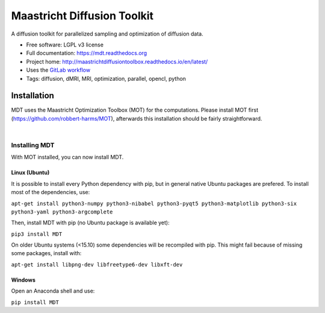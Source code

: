 ============================
Maastricht Diffusion Toolkit
============================

.. image:: https://badge.fury.io/py/mdt.png
    :target: http://badge.fury.io/py/mdt

A diffusion toolkit for parallelized sampling and optimization of diffusion data.

* Free software: LGPL v3 license
* Full documentation: https://mdt.readthedocs.org
* Project home: http://maastrichtdiffusiontoolbox.readthedocs.io/en/latest/
* Uses the `GitLab workflow <https://docs.gitlab.com/ee/workflow/gitlab_flow.html>`_
* Tags: diffusion, dMRI, MRI, optimization, parallel, opencl, python


Installation
------------
.. highlight:: console

MDT uses the Maastricht Optimization Toolbox (MOT) for the computations. Please install MOT first (https://github.com/robbert-harms/MOT), afterwards this installation should be fairly straightforward.


|
Installing MDT
^^^^^^^^^^^^^^
With MOT installed, you can now install MDT.

Linux (Ubuntu)
""""""""""""""
It is possible to install every Python dependency with pip, but in general
native Ubuntu packages are prefered. To install most of the dependencies, use:

``apt-get install python3-numpy python3-nibabel python3-pyqt5 python3-matplotlib python3-six python3-yaml python3-argcomplete``

Then, install MDT with pip (no Ubuntu package is available yet):

``pip3 install MDT``

On older Ubuntu systems (<15.10) some dependencies will be recompiled with pip. This might fail because of missing some packages, install with:

``apt-get install libpng-dev libfreetype6-dev libxft-dev``


Windows
"""""""
Open an Anaconda shell and use:

``pip install MDT``

